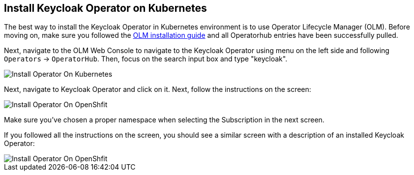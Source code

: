 ## Install Keycloak Operator on Kubernetes

The best way to install the Keycloak Operator in Kubernetes environment is to use Operator Lifecycle Manager (OLM). Before moving on, make sure you followed the https://operatorhub.io/how-to-install-an-operator[OLM installation guide] and all Operatorhub entries have been successfully pulled.

Next, navigate to the OLM Web Console to navigate to the Keycloak Operator using menu on the left side and following `Operators` -> `OperatorHub`. Then, focus on the search input box and type "keycloak".

image::{guideImages}/operator-install-on-Kubernetes-1.png[Install Operator On Kubernetes]

Next, navigate to Keycloak Operator and click on it. Next, follow the instructions on the screen:

image::{guideImages}/operator-install-on-Kubernetes-2.png[Install Operator On OpenShfit]

Make sure you've chosen a proper namespace when selecting the Subscription in the next screen.

If you followed all the instructions on the screen, you should see a similar screen with a description of an installed Keycloak Operator:

image::{guideImages}/operator-install-on-OpenShift-3.png[Install Operator On OpenShfit]
